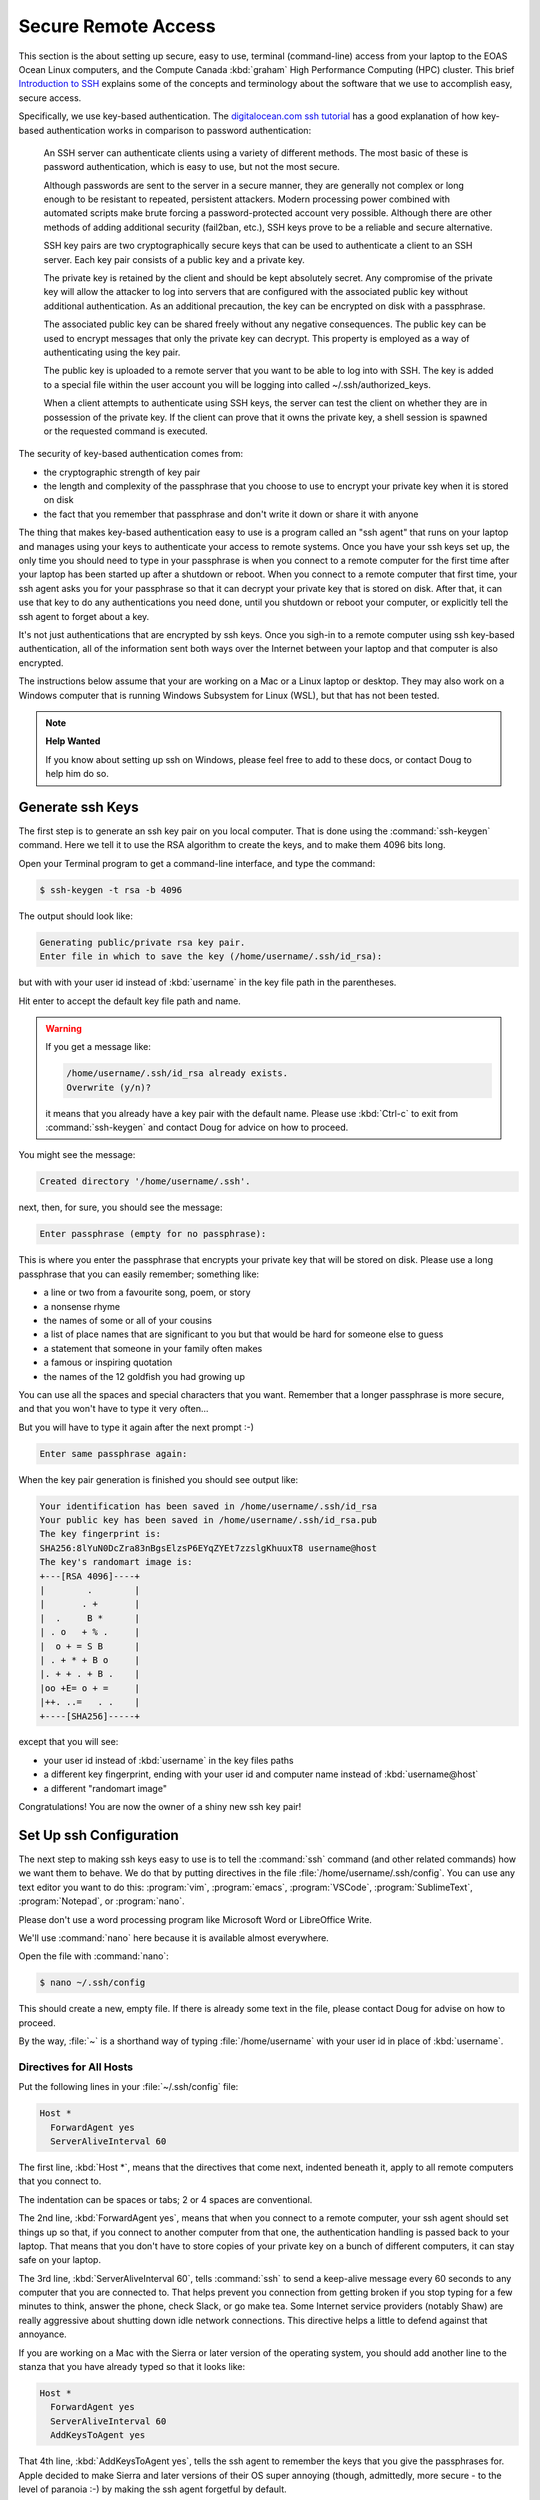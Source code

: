 .. Copyright 2018-2020 The UBC EOAS MOAD Group
.. and The University of British Columbia
..
.. Licensed under a Creative Commons Attribution 4.0 International License
..
..   https://creativecommons.org/licenses/by/4.0/


.. _SecureRemoteAccess:

********************
Secure Remote Access
********************

This section is the about setting up secure,
easy to use,
terminal (command-line) access from your laptop to the EOAS Ocean Linux computers,
and the Compute Canada :kbd:`graham` High Performance Computing (HPC) cluster.
This brief `Introduction to SSH`_ explains some of the concepts and terminology about the software that we use to accomplish easy,
secure access.

.. _Introduction to SSH: https://www.baeldung.com/cs/ssh-intro

Specifically,
we use key-based authentication.
The `digitalocean.com ssh tutorial`_ has a good explanation of how key-based authentication works in comparison to password authentication:

  An SSH server can authenticate clients using a variety of different methods. The most basic of these is password authentication, which is easy to use, but not the most secure.

  Although passwords are sent to the server in a secure manner, they are generally not complex or long enough to be resistant to repeated, persistent attackers. Modern processing power combined with automated scripts make brute forcing a password-protected account very possible. Although there are other methods of adding additional security (fail2ban, etc.), SSH keys prove to be a reliable and secure alternative.

  SSH key pairs are two cryptographically secure keys that can be used to authenticate a client to an SSH server. Each key pair consists of a public key and a private key.

  The private key is retained by the client and should be kept absolutely secret. Any compromise of the private key will allow the attacker to log into servers that are configured with the associated public key without additional authentication. As an additional precaution, the key can be encrypted on disk with a passphrase.

  The associated public key can be shared freely without any negative consequences. The public key can be used to encrypt messages that only the private key can decrypt. This property is employed as a way of authenticating using the key pair.

  The public key is uploaded to a remote server that you want to be able to log into with SSH. The key is added to a special file within the user account you will be logging into called ~/.ssh/authorized_keys.

  When a client attempts to authenticate using SSH keys, the server can test the client on whether they are in possession of the private key. If the client can prove that it owns the private key, a shell session is spawned or the requested command is executed.

.. _digitalocean.com ssh tutorial: https://www.digitalocean.com/community/tutorials/how-to-configure-ssh-key-based-authentication-on-a-linux-server

The security of key-based authentication comes from:

* the cryptographic strength of key pair
* the length and complexity of the passphrase that you choose to use to encrypt your private key when it is stored on disk
* the fact that you remember that passphrase and don't write it down or share it with anyone

The thing that makes key-based authentication easy to use is a program called an "ssh agent" that runs on your laptop and manages using your keys to authenticate your access to remote systems.
Once you have your ssh keys set up,
the only time you should need to type in your passphrase is when you connect to a remote computer for the first time after your laptop has been started up after a shutdown or reboot.
When you connect to a remote computer that first time,
your ssh agent asks you for your passphrase so that it can decrypt your private key that is stored on disk.
After that,
it can use that key to do any authentications you need done,
until you shutdown or reboot your computer,
or explicitly tell the ssh agent to forget about a key.

It's not just authentications that are encrypted by ssh keys.
Once you sigh-in to a remote computer using ssh key-based authentication,
all of the information sent both ways over the Internet between your laptop and that computer is also encrypted.

The instructions below assume that your are working on a Mac or a Linux laptop or desktop.
They may also work on a Windows computer that is running Windows Subsystem for Linux (WSL),
but that has not been tested.

.. note:: **Help Wanted**

    If you know about setting up ssh on Windows,
    please feel free to add to these docs,
    or contact Doug to help him do so.


.. _GenerateSshKeys:

Generate ssh Keys
===================

The first step is to generate an ssh key pair on you local computer.
That is done using the :command:`ssh-keygen` command.
Here we tell it to use the RSA algorithm to create the keys,
and to make them 4096 bits long.

Open your Terminal program to get a command-line interface,
and type the command:

.. code-block:: bash

    $ ssh-keygen -t rsa -b 4096

The output should look like:

.. code-block:: text

    Generating public/private rsa key pair.
    Enter file in which to save the key (/home/username/.ssh/id_rsa):

but with with your user id instead of :kbd:`username` in the key file path in the parentheses.

Hit enter to accept the default key file path and name.

.. warning::

    If you get a message like:

    .. code-block:: text

        /home/username/.ssh/id_rsa already exists.
        Overwrite (y/n)?

    it means that you already have a key pair with the default name.
    Please use :kbd:`Ctrl-c` to exit from :command:`ssh-keygen` and contact Doug for advice on how to proceed.

You might see the message:

.. code-block:: text

    Created directory '/home/username/.ssh'.

next,
then,
for sure,
you should see the message:

.. code-block:: text

    Enter passphrase (empty for no passphrase):

This is where you enter the passphrase that encrypts your private key that will be stored on disk.
Please use a long passphrase that you can easily remember;
something like:

* a line or two from a favourite song, poem, or story
* a nonsense rhyme
* the names of some or all of your cousins
* a list of place names that are significant to you but that would be hard for someone else to guess
* a statement that someone in your family often makes
* a famous or inspiring quotation
* the names of the 12 goldfish you had growing up

You can use all the spaces and special characters that you want.
Remember that a longer passphrase is more secure,
and that you won't have to type it very often...

But you will have to type it again after the next prompt :-)

.. code-block:: text

    Enter same passphrase again:

When the key pair generation is finished you should see output like:

.. code-block:: text

    Your identification has been saved in /home/username/.ssh/id_rsa
    Your public key has been saved in /home/username/.ssh/id_rsa.pub
    The key fingerprint is:
    SHA256:8lYuN0DcZra83nBgsElzsP6EYqZYEt7zzslgKhuuxT8 username@host
    The key's randomart image is:
    +---[RSA 4096]----+
    |        .        |
    |       . +       |
    |  .     B *      |
    | . o   + % .     |
    |  o + = S B      |
    | . + * + B o     |
    |. + + . + B .    |
    |oo +E= o + =     |
    |++. ..=   . .    |
    +----[SHA256]-----+

except that you will see:

* your user id instead of :kbd:`username` in the key files paths
* a different key fingerprint,
  ending with your user id and computer name instead of :kbd:`username@host`
* a different "randomart image"

Congratulations!
You are now the owner of a shiny new ssh key pair!


.. _SetUpSshConfiguration:

Set Up ssh Configuration
========================

The next step to making ssh keys easy to use is to tell the :command:`ssh` command
(and other related commands)
how we want them to behave.
We do that by putting directives in the file :file:`/home/username/.ssh/config`.
You can use any text editor you want to do this:
:program:`vim`,
:program:`emacs`,
:program:`VSCode`,
:program:`SublimeText`,
:program:`Notepad`,
or :program:`nano`.

Please don't use a word processing program like Microsoft Word or LibreOffice Write.

We'll use :command:`nano` here because it is available almost everywhere.

Open the file with :command:`nano`:

.. code-block:: bash

    $ nano ~/.ssh/config

This should create a new,
empty file.
If there is already some text in the file,
please contact Doug for advise on how to proceed.

By the way,
:file:`~` is a shorthand way of typing :file:`/home/username` with your user id in place of :kbd:`username`.


Directives for All Hosts
------------------------

Put the following lines in your :file:`~/.ssh/config` file:

.. code-block:: text

    Host *
      ForwardAgent yes
      ServerAliveInterval 60

The first line,
:kbd:`Host *`,
means that the directives that come next,
indented beneath it,
apply to all remote computers that you connect to.

The indentation can be spaces or tabs;
2 or 4 spaces are conventional.

The 2nd line,
:kbd:`ForwardAgent yes`,
means that when you connect to a remote computer,
your ssh agent should set things up so that,
if you connect to another computer from that one,
the authentication handling is passed back to your laptop.
That means that you don't have to store copies of your private key on a bunch of different computers,
it can stay safe on your laptop.

The 3rd line,
:kbd:`ServerAliveInterval 60`,
tells :command:`ssh` to send a keep-alive message every 60 seconds to any computer that you are connected to.
That helps prevent you connection from getting broken if you stop typing for a few minutes to think,
answer the phone,
check Slack,
or go make tea.
Some Internet service providers (notably Shaw) are really aggressive about shutting down idle network connections.
This directive helps a little to defend against that annoyance.

If you are working on a Mac with the Sierra or later version of the operating system,
you should add another line to the stanza that you have already typed so that it looks like:

.. code-block:: text

    Host *
      ForwardAgent yes
      ServerAliveInterval 60
      AddKeysToAgent yes

That 4th line,
:kbd:`AddKeysToAgent yes`,
tells the ssh agent to remember the keys that you give the passphrases for.
Apple decided to make Sierra and later versions of their OS super annoying
(though, admittedly, more secure - to the level of paranoia :-)
by making the ssh agent forgetful by default.


Host Aliases
------------

To make it easier to connect to remote systems that you use often you can add stanzas to your :file:`~/.ssh/config` that:

* give the remote computer a shorter name
* tell :command:`ssh` and friends what user id you use on that computer
* provide directives to override or augment those in the :kbd:`Host *` stanza,
  or other defaults

Add a host alias stanza for :kbd:`graham.computecanada.ca` by adding these lines:

.. code-block:: text

    Host graham
      HostName graham.computecanada.ca
      User username

.. note:: Please be sure to replace :kbd:`username` with your Compute Canada user id.

It is conventional to separate the stanzas in :file:`~/.ssh/config` with empty lines.
You can also add comment lines if you want by starting them with the :kbd:`#` character.
Your file should now look like:

.. code-block:: text

    Host *
      ForwardAgent yes
      ServerAliveInterval 60

    Host graham
      HostName graham.computecanada.ca
      User username

Now,
instead of having to type:

.. code-block:: text

    ssh username@graham.computecanada.ca

you will be able to type:

.. code-block:: text

    ssh graham

(after we complete 1 more step of setup).

Add another stanza for the MOAD workstation that Susan told you to work on
(using :kbd:`chum` here as an example),
and one for our compute server,
:kbd:`salish`:

.. code-block:: text

    Host chum
      HostName chum.eos.ubc.ca
      User username

    Host salish
      HostName salish.eos.ubc.ca
      User username

Save your file with :kbd:`Ctrl-w`,
and exit :program:`nano` with :kbd:`Ctrl-x`.


.. _CopyYourPublicSshKeyToRemoteComputers:

Copy Your Public ssh Key to Remote Computers
============================================

The final step to make :command:`ssh` key pair authentication work is to copy your public key to each remote system that you want to connect to.
The command to do that is :command:`ssh-copy-id`.

Copy your public key to :kbd:`graham` with:

.. code-block:: bash

    $ ssh-copy-id graham

That command will use the information you put into :file:`~/.ssh/config` to expand :kbd:`graham` to :kbd:`username@graham.computecanada.ca`.
It should produce output like:

.. code-block:: text

    /usr/bin/ssh-copy-id: INFO: Source of key(s) to be installed: "/home/username/.ssh/id_rsa.pub"
    The authenticity of host 'graham.computecanada.ca (199.241.166.2)' can't be established.
    ED25519 key fingerprint is SHA256:mf1jJ3ndpXhpo0k38xVxjH8Kjtq3o1+ZtTVbeM0xeCk.
    Are you sure you want to continue connecting (yes/no/[fingerprint])?

Type :kbd:`yes` to proceed.
(You can confirm :kbd:`grahams`'s host key fingerprint at https://docs.computecanada.ca/wiki/SSH_security_improvements#SSH_host_key_fingerprints if you want to).

The output from :command:`ssh-copy-id` should continue with:

.. code-block:: text

    /usr/bin/ssh-copy-id: INFO: attempting to log in with the new key(s), to filter out any that are already installed
    /usr/bin/ssh-copy-id: INFO: 1 key(s) remain to be installed -- if you are prompted now it is to install the new keys
    username@graham.computecanada.ca's password:

Type in your Compute Canada password,
and the output from :command:`ssh-copy-id` should finish with:

.. code-block:: text

    Number of key(s) added: 1

    Now try logging into the machine, with:   "ssh graham"
    and check to make sure that only the key(s) you wanted were added.

Now,
as the output says,
test the authentication with:

.. code-block:: bash

    $ ssh graham

Your ssh agent should ask you for your passphrase so that it can decrypt your private key,
then you should find yourself at the command-line prompt on :kbd:`graham`:

.. code-block:: text

    *********************************************************************

    Welcome to the ComputeCanada/SHARCNET cluster Graham.

     Documentation: https://docs.computecanada.ca/wiki/Graham
    Current issues: https://status.computecanada.ca/
           Support: support@computecanada.ca

    *********************************************************************

    NEWS

    If you are conducting research related to COVID-19, please email
    support@computecanada.ca to get additional support.

    Apr 2: We try to ensure everyone access to get their computational work
           completed in a timely manner but there may be some longer wait
           times while we push through urgent, time critical COVID-19 related
           jobs. Your patience is appreciated

    Apr 13: Need GPU resources? Have you tried the new T4 cards?
            Add --gres=gpu:t4:1 to request a T4 class card for your GPU work.
            More details: https://docs.computecanada.ca/wiki/Graham#GPUs_on_Graham
    [username@gra-login1 ~]$

Disconnect from :kbd:`graham` with :kbd:`exit`,
and connect again with :kbd:`ssh graham`.
This time you should connect without being asked for your password or your passphrase.

Now,
repeat the :command:`ssh-copy-id` process to put your public key on the EOAS Ocean machines including the MOAD workstations via :kbd:`salish`:

.. code-block:: bash

    $ ssh-copy-id salish

This time you will need to use the EOAS Linux systems password sent to you by EOAS IT.
You shouldn't have to type in your ssh passphrase again though,
because you have already decrypted your key for the ssh agent.

.. note::

    You only have to copy your public key to one of the EOAS Ocean machines or MOAD workstations,
    not all of them.
    They all use the same authentication system,
    so what one knows,
    they all know.

If you are curious about what :command:`ssh-copy-id` is doing,
it is automating a bunch of steps to store your public key in a file called :file:`~/.ssh/authorized_keys`.
We used to have to do those steps one by one.
Life is much better with :command:`ssh-copy-id`...
